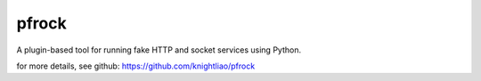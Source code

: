 ======
pfrock
======

A plugin-based tool for running fake HTTP and socket services using Python.

.. pfrock: https://pypi.python.org/pypi/pfrock

for more details, see github: https://github.com/knightliao/pfrock